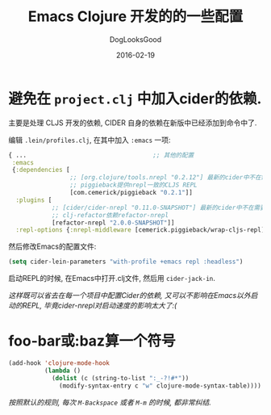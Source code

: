 #+TITLE: Emacs Clojure 开发的的一些配置
#+DATE: 2016-02-19
#+author:      DogLooksGood
#+EMAIL:       DogLooksGood@localhost
#+URI:         /blog/%y/%m/%d/cider
#+KEYWORDS:    clojure
#+TAGS:        clojure,cider
#+LANGUAGE:    en
#+OPTIONS:     H:3 num:nil toc:t \n:nil ::t |:t ^:nil -:nil f:t *:t <:t
#+DESCRIPTION: Cider的一些实用配置

* 避免在 ~project.clj~ 中加入cider的依赖.
主要是处理 CLJS 开发的依赖, CIDER 自身的依赖在新版中已经添加到命令中了.

编辑 ~.lein/profiles.clj~, 在其中加入 ~:emacs~ 一项:
#+BEGIN_SRC clojure
   { ...                                   ;; 其他的配置
    :emacs
    {:dependencies [
                    ;; [org.clojure/tools.nrepl "0.2.12"] 最新的cider中不在需要提供了
                    ;; piggieback提供nrepl一致的CLJS REPL
                    [com.cemerick/piggieback "0.2.1"]]
     :plugins [
               ;; [cider/cider-nrepl "0.11.0-SNAPSHOT"] 最新的cider中不在需要提供了
               ;; clj-refactor依赖refactor-nrepl
               [refactor-nrepl "2.0.0-SNAPSHOT"]]
     :repl-options {:nrepl-middleware [cemerick.piggieback/wrap-cljs-repl]}}}
#+END_SRC
然后修改Emacs的配置文件:
#+BEGIN_SRC emacs-lisp
  (setq cider-lein-parameters "with-profile +emacs repl :headless")
#+END_SRC
启动REPL的时候, 在Emacs中打开.clj文件, 然后用 ~cider-jack-in~.

/这样既可以省去在每一个项目中配置Cider的依赖, 又可以不影响在Emacs以外启动的REPL,
毕竟cider-nrepl对启动速度的影响太大了:(/

* foo-bar或:baz算一个符号
#+BEGIN_SRC emacs-lisp
    (add-hook 'clojure-mode-hook
              (lambda ()
                (dolist (c (string-to-list ":_-?!#*"))
                  (modify-syntax-entry c "w" clojure-mode-syntax-table))))
#+END_SRC
/按照默认的规则, 每次 ~M-Backspace~ 或者 ~M-m~ 的时候, 都非常纠结./


